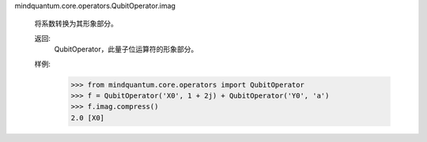 mindquantum.core.operators.QubitOperator.imag

        将系数转换为其形象部分。

        返回:
            QubitOperator，此量子位运算符的形象部分。

        样例:
            >>> from mindquantum.core.operators import QubitOperator
            >>> f = QubitOperator('X0', 1 + 2j) + QubitOperator('Y0', 'a')
            >>> f.imag.compress()
            2.0 [X0]
        